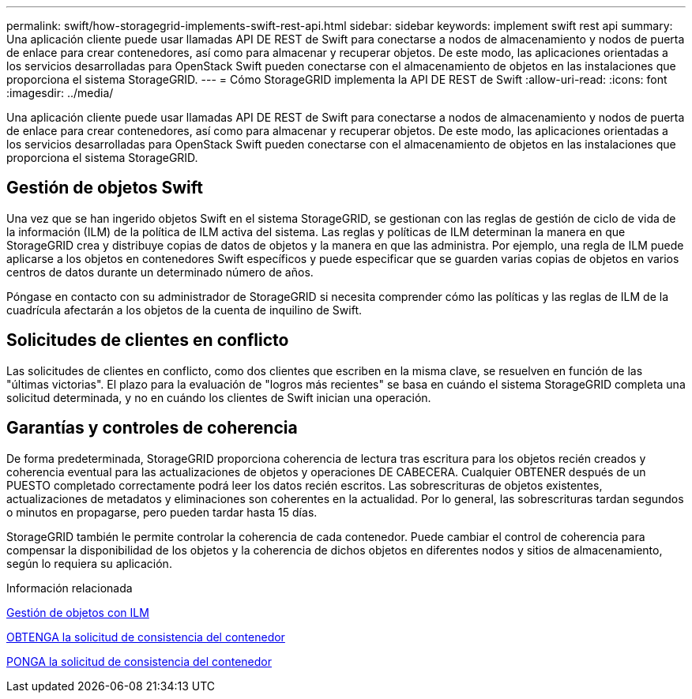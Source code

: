 ---
permalink: swift/how-storagegrid-implements-swift-rest-api.html 
sidebar: sidebar 
keywords: implement swift rest api 
summary: Una aplicación cliente puede usar llamadas API DE REST de Swift para conectarse a nodos de almacenamiento y nodos de puerta de enlace para crear contenedores, así como para almacenar y recuperar objetos. De este modo, las aplicaciones orientadas a los servicios desarrolladas para OpenStack Swift pueden conectarse con el almacenamiento de objetos en las instalaciones que proporciona el sistema StorageGRID. 
---
= Cómo StorageGRID implementa la API DE REST de Swift
:allow-uri-read: 
:icons: font
:imagesdir: ../media/


[role="lead"]
Una aplicación cliente puede usar llamadas API DE REST de Swift para conectarse a nodos de almacenamiento y nodos de puerta de enlace para crear contenedores, así como para almacenar y recuperar objetos. De este modo, las aplicaciones orientadas a los servicios desarrolladas para OpenStack Swift pueden conectarse con el almacenamiento de objetos en las instalaciones que proporciona el sistema StorageGRID.



== Gestión de objetos Swift

Una vez que se han ingerido objetos Swift en el sistema StorageGRID, se gestionan con las reglas de gestión de ciclo de vida de la información (ILM) de la política de ILM activa del sistema. Las reglas y políticas de ILM determinan la manera en que StorageGRID crea y distribuye copias de datos de objetos y la manera en que las administra. Por ejemplo, una regla de ILM puede aplicarse a los objetos en contenedores Swift específicos y puede especificar que se guarden varias copias de objetos en varios centros de datos durante un determinado número de años.

Póngase en contacto con su administrador de StorageGRID si necesita comprender cómo las políticas y las reglas de ILM de la cuadrícula afectarán a los objetos de la cuenta de inquilino de Swift.



== Solicitudes de clientes en conflicto

Las solicitudes de clientes en conflicto, como dos clientes que escriben en la misma clave, se resuelven en función de las "últimas victorias". El plazo para la evaluación de "logros más recientes" se basa en cuándo el sistema StorageGRID completa una solicitud determinada, y no en cuándo los clientes de Swift inician una operación.



== Garantías y controles de coherencia

De forma predeterminada, StorageGRID proporciona coherencia de lectura tras escritura para los objetos recién creados y coherencia eventual para las actualizaciones de objetos y operaciones DE CABECERA. Cualquier OBTENER después de un PUESTO completado correctamente podrá leer los datos recién escritos. Las sobrescrituras de objetos existentes, actualizaciones de metadatos y eliminaciones son coherentes en la actualidad. Por lo general, las sobrescrituras tardan segundos o minutos en propagarse, pero pueden tardar hasta 15 días.

StorageGRID también le permite controlar la coherencia de cada contenedor. Puede cambiar el control de coherencia para compensar la disponibilidad de los objetos y la coherencia de dichos objetos en diferentes nodos y sitios de almacenamiento, según lo requiera su aplicación.

.Información relacionada
xref:../ilm/index.adoc[Gestión de objetos con ILM]

xref:get-container-consistency-request.adoc[OBTENGA la solicitud de consistencia del contenedor]

xref:put-container-consistency-request.adoc[PONGA la solicitud de consistencia del contenedor]

